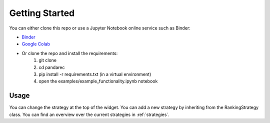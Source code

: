 Getting Started
===============

.. _setup:

You can either clone this repo or use a Jupyter Notebook online service such as Binder:

- `Binder <https://mybinder.org/v2/gh/add-IV/pandaRec/master?labpath=examples%2Fexample_functionality.ipynb>`_
- `Google Colab <https://colab.research.google.com/github/add-IV/pandaRec/blob/master/examples/example_functionality.ipynb>`_
- Or clone the repo and install the requirements:
    1. git clone
    2. cd pandarec
    3. pip install -r requirements.txt (in a virtual environment)
    4. open the examples/example_functionality.ipynb notebook

Usage
-----

You can change the strategy at the top of the widget.
You can add a new strategy by inheriting from the RankingStrategy class.
You can find an overview over the current strategies in :ref:`strategies`.